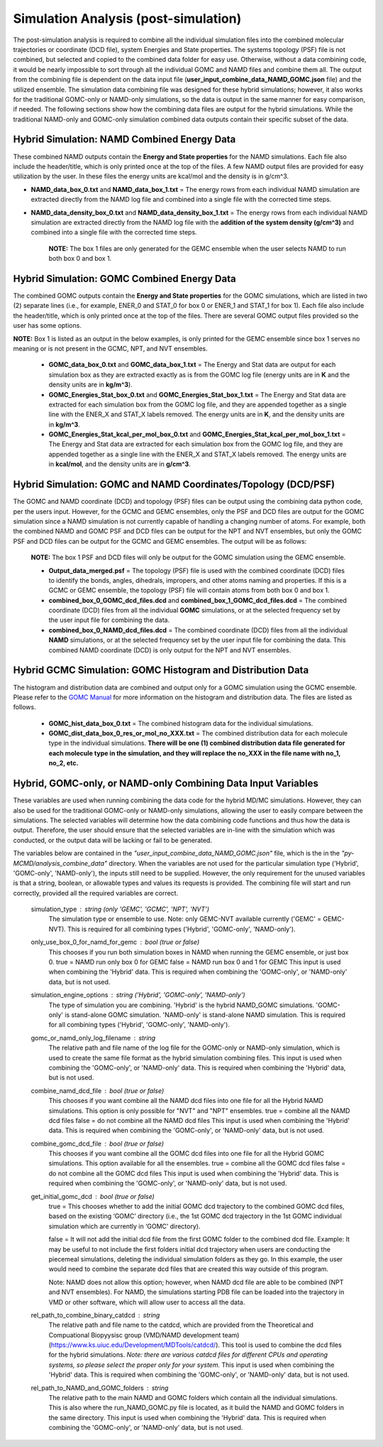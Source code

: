 Simulation Analysis (post-simulation)
===============

The post-simulation analysis is required to combine all the individual simulation files into the combined molecular trajectories or coordinate (DCD file), system Energies and State properties.  The systems topology (PSF) file is not combined, but selected and copied to the combined data folder for easy use.
Otherwise, without a data combining code, it would be nearly impossible to sort through all the individual GOMC and NAMD files and combine them all.
The output from the combining file is dependent on the data input file (**user_input_combine_data_NAMD_GOMC.json** file) and the utilized ensemble.  The simulation data combining file was designed for these hybrid simulations; however, it also works for the traditional GOMC-only or NAMD-only simulations, so the data is output in the same manner for easy comparison, if needed.  The following sections show how the combining data files are output for the hybrid simulations.  While the traditional NAMD-only and GOMC-only simulation combined data outputs contain their specific subset of the data.



Hybrid Simulation: NAMD Combined Energy Data
---------------

These combined NAMD outputs contain the **Energy and State properties** for the NAMD simulations.  Each file also include the header/title, which is only printed once at the top of the files.  A few NAMD output files are provided for easy utilization by the user. In these files the energy units are kcal/mol and the density is in g/cm^3.

*  **NAMD_data_box_0.txt** and **NAMD_data_box_1.txt** = The energy rows from each individual NAMD simulation are extracted directly from the NAMD log file and combined into a single file with the corrected time steps.

* **NAMD_data_density_box_0.txt** and **NAMD_data_density_box_1.txt** = The energy rows from each individual NAMD simulation are extracted directly from the NAMD log file with the **addition of the system density (g/cm^3)** and combined into a single file with the corrected time steps.

	**NOTE:** The box 1 files are only generated for the GEMC ensemble when the user selects NAMD to run both box 0 and box 1.


Hybrid Simulation: GOMC Combined Energy Data
---------------

The combined GOMC outputs contain the **Energy and State properties** for the GOMC simulations, which are listed in two (2) separate lines (i.e., for example, ENER_0 and STAT_0 for box 0 or ENER_1 and STAT_1 for box 1).
Each file also include the header/title, which is only printed once at the top of the files.
There are several GOMC output files provided so the user has some options.

**NOTE:** Box 1 is listed as an output in the below examples, is only printed for the GEMC ensemble since box 1 serves no meaning or is not present in the GCMC, NPT, and NVT ensembles.


	* **GOMC_data_box_0.txt** and **GOMC_data_box_1.txt** = The Energy and Stat data are output for each simulation box as they are extracted exactly as is from the GOMC log file (energy units are in **K** and the density units are in **kg/m^3**).


	* **GOMC_Energies_Stat_box_0.txt** and **GOMC_Energies_Stat_box_1.txt** = The Energy and Stat data are extracted for each simulation box from the GOMC log file, and they are appended together as a single line with the ENER_X and STAT_X labels removed.  The energy units are in **K**, and the density units are in **kg/m^3**.


	* **GOMC_Energies_Stat_kcal_per_mol_box_0.txt** and **GOMC_Energies_Stat_kcal_per_mol_box_1.txt** = The Energy and Stat data are extracted for each simulation box from the GOMC log file, and they are appended together as a single line with the ENER_X and STAT_X  labels removed.  The energy units are in **kcal/mol**, and the density units are in **g/cm^3**.


Hybrid Simulation: GOMC and NAMD Coordinates/Topology (DCD/PSF)
---------------

The GOMC and NAMD coordinate (DCD) and topology (PSF) files can be output using the combining data python code, per the users input.  However, for the GCMC and GEMC ensembles, only the PSF and DCD files are output for the GOMC simulation since a NAMD simulation is not currently capable of handling a changing number of atoms. For example, both the combined NAMD and GOMC PSF and DCD files can be output for the NPT and NVT ensembles, but only the GOMC PSF and DCD files can be output for the GCMC and GEMC ensembles.  The output will be as follows:

	**NOTE:** The box 1 PSF and DCD files will only be output for the GOMC simulation using the GEMC ensemble.

	* **Output_data_merged.psf** = The topology (PSF) file is used with the combined coordinate (DCD) files to identify the bonds, angles, dihedrals, impropers, and other atoms naming and properties. If this is a GCMC or GEMC ensemble, the topology (PSF) file will contain atoms from both box 0 and box 1.


	* **combined_box_0_GOMC_dcd_files.dcd** and **combined_box_1_GOMC_dcd_files.dcd** = The combined coordinate (DCD) files from all the individual **GOMC** simulations, or at the selected frequency set by the user input file for combining the data.


	* **combined_box_0_NAMD_dcd_files.dcd** = The combined coordinate (DCD) files from all the individual **NAMD** simulations, or at the selected frequency set by the user input file for combining the data. This combined NAMD coordinate (DCD) is only output for the NPT and NVT ensembles.



Hybrid GCMC Simulation: GOMC Histogram and Distribution Data
---------------

The histogram and distribution data are combined and output only for a GOMC simulation using the GCMC ensemble. Please refer to the `GOMC Manual <https://gomc.eng.wayne.edu/documentation/>`_ for more information on the histogram and distribution data.  The files are listed as follows.

	* **GOMC_hist_data_box_0.txt** = The combined histogram data for the individual simulations.

	* **GOMC_dist_data_box_0_res_or_mol_no_XXX.txt** = The combined distribution data for each molecule type in the individual simulations.  **There will be one (1) combined distribution data file generated for each molecule type in the simulation, and they will replace the no_XXX in the file name with no_1, no_2, etc.**



Hybrid, GOMC-only, or NAMD-only Combining Data Input Variables
---------------

These variables are used when running combining the data code for the hybrid MD/MC simulations.  However, they can also be used for the traditional GOMC-only or NAMD-only simulations, allowing the user to easily compare between the simulations.  The selected variables will determine how the data combining code functions and thus how the data is output. Therefore, the user should ensure that the selected variables are in-line with the simulation which was conducted, or the output data will be lacking or fail to be generated.

The variables below are contained in the *"user_input_combine_data_NAMD_GOMC.json"* file, which is the in the *"py-MCMD/analysis_combine_data"* directory.  When the variables are not used for the particular simulation type ('Hybrid', 'GOMC-only', 'NAMD-only'), the inputs still need to be supplied. However, the only requirement for the unused variables is that a string, boolean, or allowable types and values its requests is provided. The combining file will start and run correctly, provided all the required variables are correct.


	simulation_type : string (only 'GEMC', 'GCMC', 'NPT', 'NVT')
		The simulation type or ensemble to use.
		Note: only GEMC-NVT available currently ('GEMC' = GEMC-NVT).
		This is required for all combining types ('Hybrid', 'GOMC-only', 'NAMD-only').

	only_use_box_0_for_namd_for_gemc : bool (true or false)
		This chooses if you run both simulation boxes in NAMD
		when running the GEMC ensemble, or just box 0.
		true = NAMD run only box 0 for GEMC
		false = NAMD run box 0 and 1 for GEMC
		This input is used when combining the 'Hybrid' data.
		This is required when combining the
		'GOMC-only', or 'NAMD-only' data, but is not used.

	simulation_engine_options : string ('Hybrid', 'GOMC-only', 'NAMD-only')
		The type of simulation you are combining.
		'Hybrid' is the hybrid NAMD_GOMC simulations.
		'GOMC-only' is stand-alone GOMC simulation.
		'NAMD-only' is stand-alone NAMD simulation.
		This is required for all combining types ('Hybrid', 'GOMC-only', 'NAMD-only').

	gomc_or_namd_only_log_filename : string
		The relative path and file name of the log file for the
		GOMC-only or NAMD-only simulation,
		which is used to create the same file format as the
		hybrid simulation combining files.
		This input is used when combining the 'GOMC-only', or 'NAMD-only' data.
		This is required when combining the
		'Hybrid' data, but is not used.

	combine_namd_dcd_file : bool (true or false)
		This chooses if you want combine all the NAMD dcd files into one
		file for all the Hybrid NAMD simulations.
		This option is only possible for "NVT" and "NPT" ensembles.
		true = combine all the NAMD dcd files
		false = do not combine all the NAMD dcd files
		This input is used when combining the 'Hybrid' data.
		This is required when combining the
		'GOMC-only', or 'NAMD-only' data, but is not used.

	combine_gomc_dcd_file : bool (true or false)
		This chooses if you want combine all the GOMC dcd files into one
		file for all the Hybrid GOMC simulations.
		This option available for all the ensembles.
		true = combine all the GOMC dcd files
		false = do not combine all the GOMC dcd files
		This input is used when combining the 'Hybrid' data.
		This is required when combining the
		'GOMC-only', or 'NAMD-only' data, but is not used.

	get_initial_gomc_dcd : bool (true or false)
		true = This chooses whether to add the initial GOMC dcd trajectory to the combined GOMC dcd files, based on the existing ‘GOMC’
		directory (i.e., the 1st GOMC dcd trajectory in the 1st GOMC individual simulation which are currently in ‘GOMC’ directory).

		false = It will not add the initial dcd file from the first GOMC folder to the combined dcd file. Example: It may be useful to not
		include the first folders initial dcd trajectory when users are conducting the piecemeal simulations, deleting the individual simulation
		folders as they go. In this example, the user would need to combine the separate dcd files that are created this way outside of this program.

		Note: NAMD does not allow this option; however, when NAMD dcd file are able to be combined (NPT and NVT ensembles). For NAMD, the simulations
		starting PDB file can be loaded into the trajectory in VMD or other software, which will allow user to access all the data.

	rel_path_to_combine_binary_catdcd : string
		The relative path and file name to the catdcd, which are provided
		from the Theoretical and Compuational Biopyysisc group (VMD/NAMD development team)
		(https://www.ks.uiuc.edu/Development/MDTools/catdcd/).
		This tool is used to combine the dcd files for the hybrid simulations.
		*Note: there are various catdcd files for different CPUs and
		operating systems, so please select the proper only for your system.*
		This input is used when combining the 'Hybrid' data.
		This is required when combining the
		'GOMC-only', or 'NAMD-only' data, but is not used.

	rel_path_to_NAMD_and_GOMC_folders : string
		The relative path to the main NAMD and GOMC folders which contain
		all the individual simulations.  This is also where the run_NAMD_GOMC.py
		file is located, as it build the NAMD and GOMC folders in the same
		directory.
		This input is used when combining the 'Hybrid' data.
		This is required when combining the
		'GOMC-only', or 'NAMD-only' data, but is not used.

